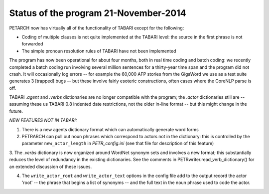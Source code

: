 Status of the program 21-November-2014
======================================

PETARCH now has virtually all of the functionality of TABARI except for the following:

* Coding of multiple clauses is not quite implemented at the TABARI level: the
  source in the first phrase is not forwarded

* The simple pronoun resolution rules of TABARI have not been implemented

The program has now been operational for about four months, both in real time coding 
and batch coding: we recently completed a batch coding run involving several million 
sentences for a thirty-year time span and the program did not crash. It will occasionally
log errors -- for example the 60,000 AFP stories from the
GigaWord we use as a test suite generates 3 [trapped] bugs -- but these involve fairly esoteric constructions, often cases where the CoreNLP parse is off. 

TABARI *.agent* and *.verbs* dictionaries are no longer compatible with the program; 
the *.actor* dictionaries still are -- assuming these us TABARI 0.8 indented date restrictions, not the older in-line format -- but this might change in the future.

*NEW FEATURES NOT IN TABARI:*

1.  There is a new agents dictionary format which can automatically generate word forms

2.   PETRARCH can pull out noun phrases which correspond to actors not in the
     dictionary: this is controlled by the parameter ``new_actor_length`` in
     *PETR_config.ini* (see that file for description of this feature)

3. The *.verbs* dictionary is now organized around WordNet synonym sets and involves a new format; 
this substantially reduces the level of redundancy in the existing dictionaries. See the comments
in PETRwriter.read_verb_dictionary() for an extended discussion of these issues.
     
4.  The ``write_actor_root`` and ``write_actor_text`` options in the config file add to the 
    output record the actor 
    'root' -- the phrase that begins a list of synonyms -- and the full text in the 
    noun phrase used to code the actor. 